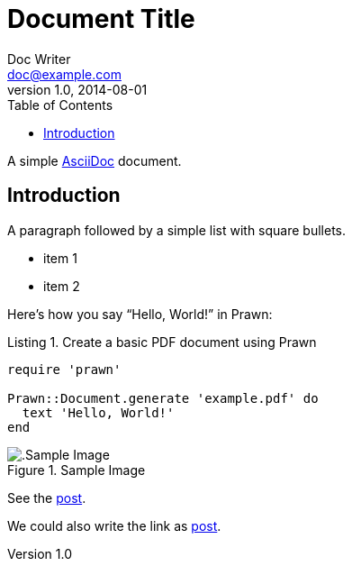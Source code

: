 = Document Title
ifdef::env-github,env-browser[:outfilesuffix: .adoc]
Doc Writer <doc@example.com>
v1.0, 2014-08-01
:toc: left
:doctype: book
:reproducible:
//:source-highlighter: coderay
:source-highlighter: rouge
:listing-caption: Listing
// Uncomment next line to set page size (default is A4)
//:pdf-page-size: Letter

A simple http://asciidoc.org[AsciiDoc] document.

== Introduction

A paragraph followed by a simple list with square bullets.

[square]
* item 1
* item 2

Here's how you say "`Hello, World!`" in Prawn:

.Create a basic PDF document using Prawn
[source,ruby]
----
require 'prawn'

Prawn::Document.generate 'example.pdf' do
  text 'Hello, World!'
end
----

.Sample Image
image::images/image.png[.Sample Image]

See the <<post#,post>>.

We could also write the link as link:post{outfilesuffix}[post].